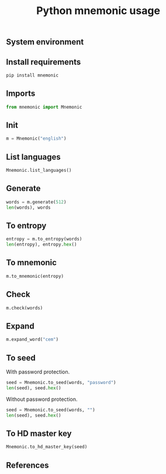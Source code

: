 #+TITLE: Python mnemonic usage
#+OPTIONS: ^:nil
#+PROPERTY: header-args:sh :session *shell python-mnemonic-usage sh* :results silent raw
#+PROPERTY: header-args:python :session *shell python-mnemonic-usage python* :results replace code

** System environment

** Install requirements

#+BEGIN_SRC sh
pip install mnemonic
#+END_SRC

** Imports

#+BEGIN_SRC python :results silent
from mnemonic import Mnemonic
#+END_SRC

** Init

#+BEGIN_SRC python :results silent
m = Mnemonic("english")
#+END_SRC

** List languages

#+BEGIN_SRC python
Mnemonic.list_languages()
#+END_SRC

#+RESULTS:
#+begin_src python
['japanese', 'chinese_simplified', 'english', 'french', 'chinese_traditional', 'italian', 'korean', 'spanish']
#+end_src

** Generate

#+BEGIN_SRC python
words = m.generate(512)
len(words), words
#+END_SRC

#+RESULTS:
#+begin_src python
(len(words.split(' ')), 'shop device federal decide area cloud comic medal glory sound pen talent green stadium trip away skill hockey you crumble maple siege peasant surge')
#+end_src

#+RESULTS:
#+begin_src python
(24, 'shop device federal decide area cloud comic medal glory sound pen talent green stadium trip away skill hockey you crumble maple siege peasant surge')
#+end_src

** To entropy

#+BEGIN_SRC python
entropy = m.to_entropy(words)
len(entropy), entropy.hex()
#+END_SRC

#+RESULTS:
#+begin_src python
(32, 'c6a795519c60b457cb94526399fa89eeb665a7fa3083ca6d8ffc9a687990288e')
#+end_src

** To mnemonic

#+BEGIN_SRC python
m.to_mnemonic(entropy)
#+END_SRC

#+RESULTS:
#+begin_src python
shop device federal decide area cloud comic medal glory sound pen talent green stadium trip away skill hockey you crumble maple siege peasant surge
#+end_src

** Check

#+BEGIN_SRC python
m.check(words)
#+END_SRC

#+RESULTS:
#+begin_src python
True
#+end_src

** Expand

#+BEGIN_SRC python
m.expand_word("cem")
#+END_SRC

#+RESULTS:
#+begin_src python
cement
#+end_src

** To seed

With password protection.

#+BEGIN_SRC python
seed = Mnemonic.to_seed(words, "password")
len(seed), seed.hex()
#+END_SRC

#+RESULTS:
#+begin_src python
(64, '92f1da6aad96cc70206cd2b055a8e26425cde676a728eebe9f899e9f8396bf36fe698b5e3bb364463d521248383ae3a23ab1cfc3605f534b5869492adf7ea891')
#+end_src

Without password protection.

#+BEGIN_SRC python
seed = Mnemonic.to_seed(words, "")
len(seed), seed.hex()
#+END_SRC

#+RESULTS:
#+begin_src python
(64, 'b5cf116d11d4338b1a5d0971ba1fe40d19d360d7f6014c7a6fc8925fd1e18aaa8d539c5756f06e57bfc24c74a3641c93af9553d907d6dd66f791d4e86d190840')
#+end_src

** To HD master key

#+BEGIN_SRC python
Mnemonic.to_hd_master_key(seed)
#+END_SRC

#+RESULTS:
#+begin_src python
xprv9s21ZrQH143K4CpiRKJX4bnVcxvzkJheXJ8kYBspNruuR7EZVgNvpUBgJRXzuhDK9TER9axkRJCip6EjsAPd5afwJpD2McCVEHQt6nzYznu
#+end_src

** References
